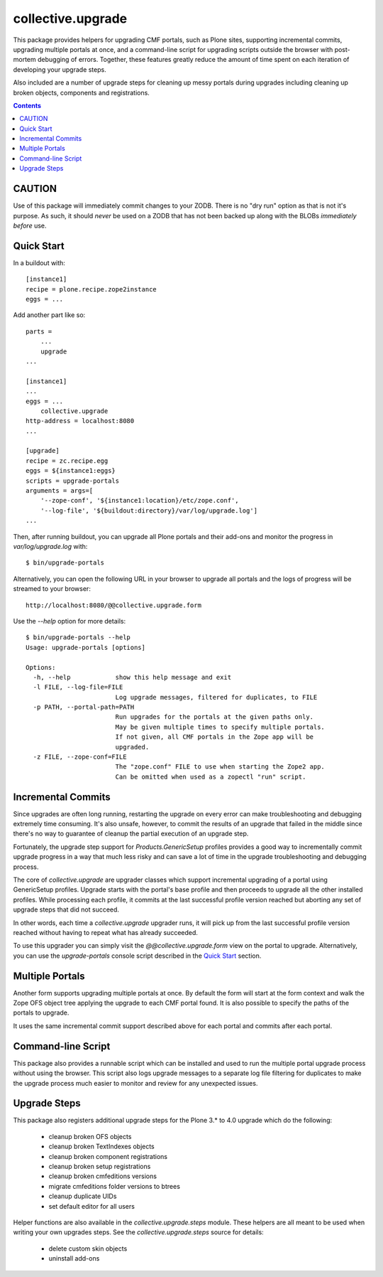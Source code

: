 collective.upgrade
==================

This package provides helpers for upgrading CMF portals, such as Plone
sites, supporting incremental commits, upgrading multiple portals at
once, and a command-line script for upgrading scripts outside the
browser with post-mortem debugging of errors.  Together, these
features greatly reduce the amount of time spent on each iteration of
developing your upgrade steps.

Also included are a number of upgrade steps for cleaning up messy
portals during upgrades including cleaning up broken objects,
components and registrations.

.. contents::

CAUTION
-------

Use of this package will immediately commit changes to your ZODB.
There is no "dry run" option as that is not it's purpose.  As such, it
should *never* be used on a ZODB that has not been backed up along
with the BLOBs *immediately before* use.

Quick Start
-----------

In a buildout with::

    [instance1]
    recipe = plone.recipe.zope2instance
    eggs = ...

Add another part like so::

    parts =
        ...
        upgrade
    ...

    [instance1]
    ...
    eggs = ...
        collective.upgrade
    http-address = localhost:8080
    ...

    [upgrade]
    recipe = zc.recipe.egg
    eggs = ${instance1:eggs}
    scripts = upgrade-portals
    arguments = args=[
        '--zope-conf', '${instance1:location}/etc/zope.conf',
        '--log-file', '${buildout:directory}/var/log/upgrade.log']
    ...

Then, after running buildout, you can upgrade all Plone portals and
their add-ons and monitor the progress in `var/log/upgrade.log` with::

    $ bin/upgrade-portals

Alternatively, you can open the following URL in your browser to
upgrade all portals and the logs of progress will be streamed to
your browser::

    http://localhost:8080/@@collective.upgrade.form

Use the `--help` option for more details::

    $ bin/upgrade-portals --help
    Usage: upgrade-portals [options]
    
    Options:
      -h, --help            show this help message and exit
      -l FILE, --log-file=FILE
                            Log upgrade messages, filtered for duplicates, to FILE
      -p PATH, --portal-path=PATH
                            Run upgrades for the portals at the given paths only.
                            May be given multiple times to specify multiple portals.
                            If not given, all CMF portals in the Zope app will be
                            upgraded.
      -z FILE, --zope-conf=FILE
                            The "zope.conf" FILE to use when starting the Zope2 app.
                            Can be omitted when used as a zopectl "run" script.

Incremental Commits
-------------------

Since upgrades are often long running, restarting the upgrade on every
error can make troubleshooting and debugging extremely time
consuming.  It's also unsafe, however, to commit the results of an
upgrade that failed in the middle since there's no way to guarantee of
cleanup the partial execution of an upgrade step.

Fortunately, the upgrade step support for `Products.GenericSetup`
profiles provides a good way to incrementally commit upgrade progress
in a way that much less risky and can save a lot of time in the
upgrade troubleshooting and debugging process.

The core of `collective.upgrade` are upgrader classes which support
incremental upgrading of a portal using GenericSetup profiles.
Upgrade starts with the portal's base profile and then proceeds to
upgrade all the other installed profiles.  While processing each
profile, it commits at the last successful profile version reached but
aborting any set of upgrade steps that did not succeed.

In other words, each time a `collective.upgrade` upgrader runs, it
will pick up from the last successful profile version reached without
having to repeat what has already succeeded.

To use this upgrader you can simply visit the
`@@collective.upgrade.form` view on the portal to upgrade.
Alternatively, you can use the `upgrade-portals` console script
described in the `Quick Start`_ section.

Multiple Portals
----------------

Another form supports upgrading multiple portals at once.  By default
the form will start at the form context and walk the Zope OFS object
tree applying the upgrade to each CMF portal found.  It is also
possible to specify the paths of the portals to upgrade.

It uses the same incremental commit support described above for each
portal and commits after each portal.

Command-line Script
-------------------

This package also provides a runnable script which can be installed
and used to run the multiple portal upgrade process without using the
browser.  This script also logs upgrade messages to a separate log
file filtering for duplicates to make the upgrade process much easier
to monitor and review for any unexpected issues.

Upgrade Steps
-------------

This package also registers additional upgrade steps for the Plone 3.*
to 4.0 upgrade which do the following:

  * cleanup broken OFS objects
  * cleanup broken TextIndexes objects
  * cleanup broken component registrations
  * cleanup broken setup registrations
  * cleanup broken cmfeditions versions
  * migrate cmfeditions folder versions to btrees
  * cleanup duplicate UIDs
  * set default editor for all users

Helper functions are also available in the `collective.upgrade.steps`
module.  These helpers are all meant to be used when writing your own
upgrades steps.  See the `collective.upgrade.steps` source for
details:

  * delete custom skin objects
  * uninstall add-ons
